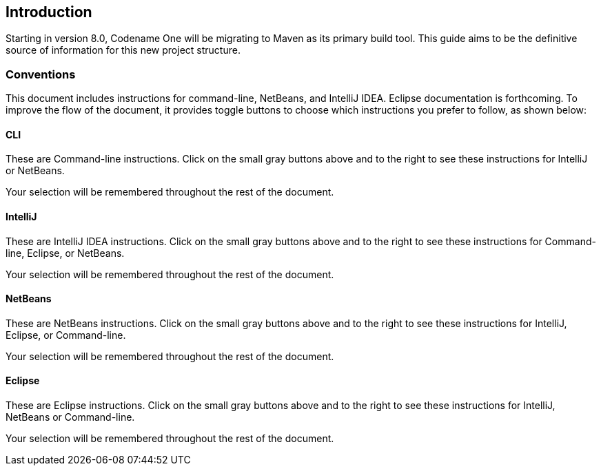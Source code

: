 == Introduction

Starting in version 8.0, Codename One will be migrating to Maven as its primary build tool. This guide aims to be the definitive source of information for this new project structure.

=== Conventions

This document includes instructions for command-line, NetBeans, and IntelliJ IDEA.  Eclipse documentation is forthcoming.   To improve the flow of the document, it provides toggle buttons to choose which instructions you prefer to follow, as shown below:

==== CLI
++++
<env cli></env>
++++

These are Command-line instructions.  Click on the small gray buttons above and to the right to see these instructions for IntelliJ or NetBeans.

Your selection will be remembered throughout the rest of the document.

==== IntelliJ
++++
<env intellij></env>
++++

These are IntelliJ IDEA instructions.  Click on the small gray buttons above and to the right to see these instructions for Command-line, Eclipse, or NetBeans.

Your selection will be remembered throughout the rest of the document.

==== NetBeans
++++
<env netbeans></env>
++++

These are NetBeans instructions.  Click on the small gray buttons above and to the right to see these instructions for IntelliJ, Eclipse, or Command-line.

Your selection will be remembered throughout the rest of the document.

==== Eclipse
++++
<env eclipse></env>
++++

These are Eclipse instructions.  Click on the small gray buttons above and to the right to see these instructions for IntelliJ, NetBeans or Command-line.

Your selection will be remembered throughout the rest of the document.